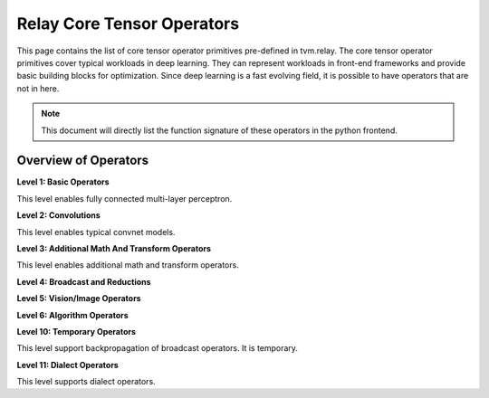 ..  Licensed to the Apache Software Foundation (ASF) under one
    or more contributor license agreements.  See the NOTICE file
    distributed with this work for additional information
    regarding copyright ownership.  The ASF licenses this file
    to you under the Apache License, Version 2.0 (the
    "License"); you may not use this file except in compliance
    with the License.  You may obtain a copy of the License at

..    http://www.apache.org/licenses/LICENSE-2.0

..  Unless required by applicable law or agreed to in writing,
    software distributed under the License is distributed on an
    "AS IS" BASIS, WITHOUT WARRANTIES OR CONDITIONS OF ANY
    KIND, either express or implied.  See the License for the
    specific language governing permissions and limitations
    under the License.

Relay Core Tensor Operators
===========================

This page contains the list of core tensor operator primitives pre-defined in tvm.relay.
The core tensor operator primitives cover typical workloads in deep learning.
They can represent workloads in front-end frameworks and provide basic building blocks for optimization.
Since deep learning is a fast evolving field, it is possible to have operators that are not in here.


.. note::

   This document will directly list the function signature of
   these operators in the python frontend.


Overview of Operators
---------------------
**Level 1: Basic Operators**

This level enables fully connected multi-layer perceptron.

.. autosummary::
   :nosignatures:

   tvm.relay.log
   tvm.relay.sqrt
   tvm.relay.rsqrt
   tvm.relay.exp
   tvm.relay.sigmoid
   tvm.relay.add
   tvm.relay.subtract
   tvm.relay.multiply
   tvm.relay.divide
   tvm.relay.mod
   tvm.relay.tanh
   tvm.relay.concatenate
   tvm.relay.expand_dims
   tvm.relay.nn.softmax
   tvm.relay.nn.log_softmax
   tvm.relay.nn.relu
   tvm.relay.nn.dropout
   tvm.relay.nn.batch_norm
   tvm.relay.nn.bias_add


**Level 2: Convolutions**

This level enables typical convnet models.

.. autosummary::
   :nosignatures:

   tvm.relay.nn.conv2d
   tvm.relay.nn.conv2d_transpose
   tvm.relay.nn.conv3d
   tvm.relay.nn.conv3d_transpose
   tvm.relay.nn.dense
   tvm.relay.nn.max_pool2d
   tvm.relay.nn.max_pool3d
   tvm.relay.nn.avg_pool2d
   tvm.relay.nn.avg_pool3d
   tvm.relay.nn.global_max_pool2d
   tvm.relay.nn.global_avg_pool2d
   tvm.relay.nn.upsampling
   tvm.relay.nn.upsampling3d
   tvm.relay.nn.batch_flatten
   tvm.relay.nn.pad
   tvm.relay.nn.lrn
   tvm.relay.nn.l2_normalize
   tvm.relay.nn.bitpack
   tvm.relay.nn.bitserial_dense
   tvm.relay.nn.bitserial_conv2d
   tvm.relay.nn.contrib_conv2d_winograd_without_weight_transform
   tvm.relay.nn.contrib_conv2d_winograd_weight_transform
   tvm.relay.nn.contrib_conv3d_winograd_without_weight_transform
   tvm.relay.nn.contrib_conv3d_winograd_weight_transform


**Level 3: Additional Math And Transform Operators**

This level enables additional math and transform operators.

.. autosummary::
   :nosignatures:

   tvm.relay.nn.leaky_relu
   tvm.relay.nn.prelu
   tvm.relay.reshape
   tvm.relay.reshape_like
   tvm.relay.copy
   tvm.relay.transpose
   tvm.relay.squeeze
   tvm.relay.floor
   tvm.relay.ceil
   tvm.relay.sign
   tvm.relay.trunc
   tvm.relay.clip
   tvm.relay.round
   tvm.relay.abs
   tvm.relay.negative
   tvm.relay.take
   tvm.relay.zeros
   tvm.relay.zeros_like
   tvm.relay.ones
   tvm.relay.ones_like
   tvm.relay.gather_nd
   tvm.relay.full
   tvm.relay.full_like
   tvm.relay.cast
   tvm.relay.reinterpret
   tvm.relay.split
   tvm.relay.arange
   tvm.relay.stack
   tvm.relay.repeat
   tvm.relay.tile
   tvm.relay.reverse
   tvm.relay.unravel_index
   tvm.relay.sparse_to_dense


**Level 4: Broadcast and Reductions**

.. autosummary::
   :nosignatures:

   tvm.relay.right_shift
   tvm.relay.left_shift
   tvm.relay.equal
   tvm.relay.not_equal
   tvm.relay.greater
   tvm.relay.greater_equal
   tvm.relay.less
   tvm.relay.less_equal
   tvm.relay.all
   tvm.relay.any
   tvm.relay.logical_and
   tvm.relay.logical_or
   tvm.relay.logical_not
   tvm.relay.logical_xor
   tvm.relay.maximum
   tvm.relay.minimum
   tvm.relay.power
   tvm.relay.where
   tvm.relay.argmax
   tvm.relay.argmin
   tvm.relay.sum
   tvm.relay.max
   tvm.relay.min
   tvm.relay.mean
   tvm.relay.variance
   tvm.relay.std
   tvm.relay.mean_variance
   tvm.relay.mean_std
   tvm.relay.prod
   tvm.relay.strided_slice
   tvm.relay.broadcast_to


**Level 5: Vision/Image Operators**

.. autosummary::
   :nosignatures:

   tvm.relay.image.resize
   tvm.relay.image.crop_and_resize
   tvm.relay.image.dilation2d
   tvm.relay.vision.multibox_prior
   tvm.relay.vision.multibox_transform_loc
   tvm.relay.vision.nms
   tvm.relay.vision.yolo_reorg


**Level 6: Algorithm Operators**

.. autosummary::
   :nosignatures:

   tvm.relay.argsort
   tvm.relay.topk


**Level 10: Temporary Operators**

This level support backpropagation of broadcast operators. It is temporary.

.. autosummary::
   :nosignatures:

   tvm.relay.broadcast_to_like
   tvm.relay.collapse_sum_like
   tvm.relay.slice_like
   tvm.relay.shape_of
   tvm.relay.ndarray_size
   tvm.relay.layout_transform
   tvm.relay.device_copy
   tvm.relay.annotation.on_device
   tvm.relay.reverse_reshape
   tvm.relay.sequence_mask
   tvm.relay.nn.batch_matmul
   tvm.relay.nn.adaptive_max_pool2d
   tvm.relay.nn.adaptive_avg_pool2d
   tvm.relay.one_hot


**Level 11: Dialect Operators**

This level supports dialect operators.

.. autosummary::
   :nosignatures:

   tvm.relay.qnn.op.requantize
   tvm.relay.qnn.op.conv2d
